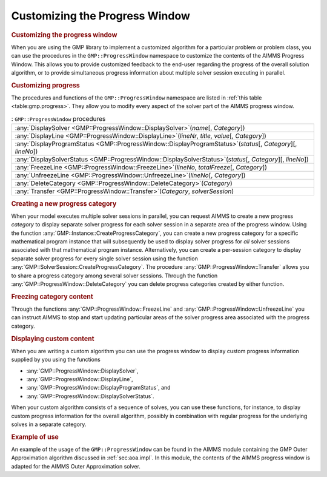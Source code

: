 .. _sec:gmp.progress:

Customizing the Progress Window
===============================

.. rubric:: Customizing the progress window

When you are using the GMP library to implement a customized algorithm
for a particular problem or problem class, you can use the procedures in
the ``GMP::ProgressWindow`` namespace to customize the contents of the
AIMMS Progress Window. This allows you to provide customized feedback to
the end-user regarding the progress of the overall solution algorithm,
or to provide simultaneous progress information about multiple solver
session executing in parallel.

.. rubric:: Customizing progress

The procedures and functions of the ``GMP::ProgressWindow`` namespace
are listed in :ref:`this table <table:gmp.progress>`. They allow you to modify
every aspect of the solver part of the AIMMS progress window.

.. _GMP::ProgressWindow::UnfreezeLine-LR:

.. _GMP::ProgressWindow::Transfer-LR:

.. _GMP::ProgressWindow::FreezeLine-LR:

.. _GMP::ProgressWindow::DeleteCategory-LR:

.. _GMP::ProgressWindow::DisplaySolverStatus-LR:

.. _GMP::ProgressWindow::DisplayProgramStatus-LR:

.. _GMP::ProgressWindow::DisplayLine-LR:

.. _GMP::ProgressWindow::DisplaySolver-LR:

.. _table:gmp.progress:

.. table:: : ``GMP::ProgressWindow`` procedures

	+-----------------------------------------------------------------------------------------------------------------+
	| :any:`DisplaySolver <GMP::ProgressWindow::DisplaySolver>`\ (*name*\ [, *Category*])                             |
	+-----------------------------------------------------------------------------------------------------------------+
	| :any:`DisplayLine <GMP::ProgressWindow::DisplayLine>`\ (*lineNr*, *title*, *value*\ [, *Category*])             |
	+-----------------------------------------------------------------------------------------------------------------+
	| :any:`DisplayProgramStatus <GMP::ProgressWindow::DisplayProgramStatus>`\ (*status*\ [, *Category*][, *lineNo*]) |
	+-----------------------------------------------------------------------------------------------------------------+
	| :any:`DisplaySolverStatus <GMP::ProgressWindow::DisplaySolverStatus>`\ (*status*\ [, *Category*][, *lineNo*])   |
	+-----------------------------------------------------------------------------------------------------------------+
	| :any:`FreezeLine <GMP::ProgressWindow::FreezeLine>`\ (*lineNo*, *totalFreeze*\ [, *Category*])                  |
	+-----------------------------------------------------------------------------------------------------------------+
	| :any:`UnfreezeLine <GMP::ProgressWindow::UnfreezeLine>`\ (*lineNo*\ [, *Category*])                             |
	+-----------------------------------------------------------------------------------------------------------------+
	| :any:`DeleteCategory <GMP::ProgressWindow::DeleteCategory>`\ (*Category*)                                       |
	+-----------------------------------------------------------------------------------------------------------------+
	| :any:`Transfer <GMP::ProgressWindow::Transfer>`\ (*Category*, *solverSession*)                                  |
	+-----------------------------------------------------------------------------------------------------------------+
	
.. rubric:: Creating a new progress category

When your model executes multiple solver sessions in parallel, you can
request AIMMS to create a new progress *category* to display separate
solver progress for each solver session in a separate area of the
progress window. Using the function
:any:`GMP::Instance::CreateProgressCategory`, you can create a new progress
category for a specific mathematical program instance that will
subsequently be used to display solver progress for *all* solver
sessions associated with that mathematical program instance.
Alternatively, you can create a per-session category to display separate
solver progress for every single solver session using the function
:any:`GMP::SolverSession::CreateProgressCategory`. The procedure
:any:`GMP::ProgressWindow::Transfer` allows you to share a progress
category among several solver sessions. Through the function
:any:`GMP::ProgressWindow::DeleteCategory` you can delete progress
categories created by either function.

.. rubric:: Freezing category content

Through the functions :any:`GMP::ProgressWindow::FreezeLine` and
:any:`GMP::ProgressWindow::UnfreezeLine` you can instruct AIMMS to stop and
start updating particular areas of the solver progress area associated
with the progress category.

.. rubric:: Displaying custom content

When you are writing a custom algorithm you can use the progress window
to display custom progress information supplied by you using the
functions

-  :any:`GMP::ProgressWindow::DisplaySolver`,

-  :any:`GMP::ProgressWindow::DisplayLine`,

-  :any:`GMP::ProgressWindow::DisplayProgramStatus`, and

-  :any:`GMP::ProgressWindow::DisplaySolverStatus`.

When your custom algorithm consists of a sequence of solves, you can use
these functions, for instance, to display custom progress information
for the overall algorithm, possibly in combination with regular progress
for the underlying solves in a separate category.

.. rubric:: Example of use

An example of the usage of the ``GMP::ProgressWindow`` can be found in
the AIMMS module containing the GMP Outer Approximation algorithm
discussed in :ref:`sec:aoa.impl`. In this module, the contents of the
AIMMS progress window is adapted for the AIMMS Outer Approximation
solver.